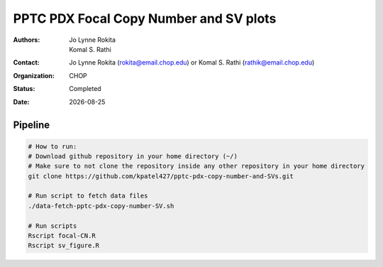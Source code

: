 
.. |date| date::

***************************************
PPTC PDX Focal Copy Number and SV plots
***************************************

:authors: Jo Lynne Rokita, Komal S. Rathi
:contact: Jo Lynne Rokita (rokita@email.chop.edu) or Komal S. Rathi (rathik@email.chop.edu)
:organization: CHOP
:status: Completed
:date: |date|

.. meta::
   :keywords: pdx, SNP array, copy number, chromothripsis 2019
   :description: code to create focal copy number matrix, SV plots, and breakpoint density plots



Pipeline
========

.. code-block:: bash

         # How to run:
         # Download github repository in your home directory (~/)
         # Make sure to not clone the repository inside any other repository in your home directory
         git clone https://github.com/kpatel427/pptc-pdx-copy-number-and-SVs.git
         
         # Run script to fetch data files
         ./data-fetch-pptc-pdx-copy-number-SV.sh
         
         # Run scripts
         Rscript focal-CN.R
         Rscript sv_figure.R
